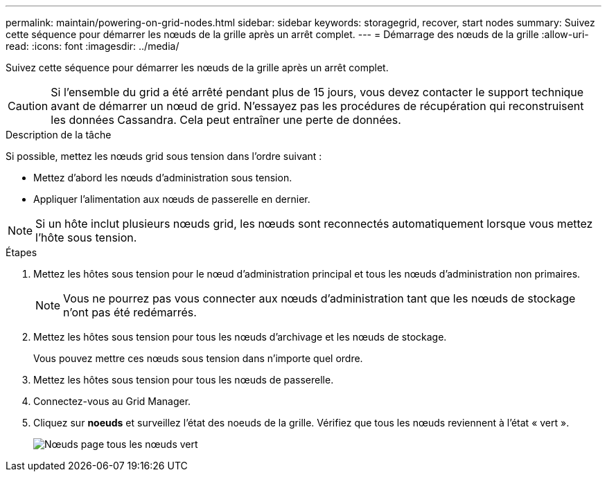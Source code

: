 ---
permalink: maintain/powering-on-grid-nodes.html 
sidebar: sidebar 
keywords: storagegrid, recover, start nodes 
summary: Suivez cette séquence pour démarrer les nœuds de la grille après un arrêt complet. 
---
= Démarrage des nœuds de la grille
:allow-uri-read: 
:icons: font
:imagesdir: ../media/


[role="lead"]
Suivez cette séquence pour démarrer les nœuds de la grille après un arrêt complet.


CAUTION: Si l'ensemble du grid a été arrêté pendant plus de 15 jours, vous devez contacter le support technique avant de démarrer un nœud de grid. N'essayez pas les procédures de récupération qui reconstruisent les données Cassandra. Cela peut entraîner une perte de données.

.Description de la tâche
Si possible, mettez les nœuds grid sous tension dans l'ordre suivant :

* Mettez d'abord les nœuds d'administration sous tension.
* Appliquer l'alimentation aux nœuds de passerelle en dernier.



NOTE: Si un hôte inclut plusieurs nœuds grid, les nœuds sont reconnectés automatiquement lorsque vous mettez l'hôte sous tension.

.Étapes
. Mettez les hôtes sous tension pour le nœud d'administration principal et tous les nœuds d'administration non primaires.
+

NOTE: Vous ne pourrez pas vous connecter aux nœuds d'administration tant que les nœuds de stockage n'ont pas été redémarrés.

. Mettez les hôtes sous tension pour tous les nœuds d'archivage et les nœuds de stockage.
+
Vous pouvez mettre ces nœuds sous tension dans n'importe quel ordre.

. Mettez les hôtes sous tension pour tous les nœuds de passerelle.
. Connectez-vous au Grid Manager.
. Cliquez sur *noeuds* et surveillez l'état des noeuds de la grille. Vérifiez que tous les nœuds reviennent à l'état « vert ».
+
image::../media/nodes_page_all_nodes_green.png[Nœuds page tous les nœuds vert]


